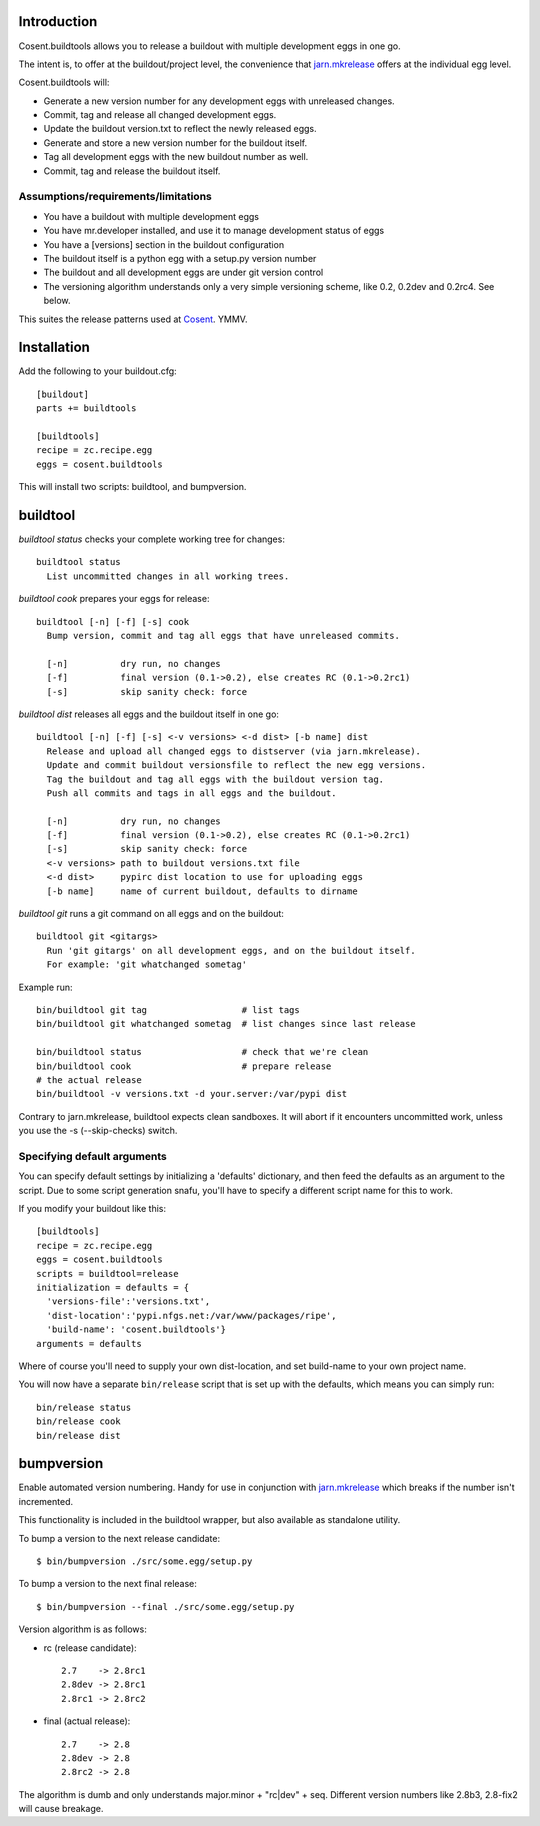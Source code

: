 .. image:: https://secure.travis-ci.org/cosent/cosent.buildtools.png
    :target: http://travis-ci.org/cosent/cosent.buildtools


Introduction
============

Cosent.buildtools allows you to release a buildout with multiple development eggs in one go. 

The intent is, to offer at the buildout/project level, the convenience that `jarn.mkrelease`_ offers at the individual egg level.

Cosent.buildtools will:

* Generate a new version number for any development eggs with unreleased changes.
* Commit, tag and release all changed development eggs.
* Update the buildout version.txt to reflect the newly released eggs.
* Generate and store a new version number for the buildout itself.
* Tag all development eggs with the new buildout number as well.
* Commit, tag and release the buildout itself.


Assumptions/requirements/limitations
------------------------------------

* You have a buildout with multiple development eggs
* You have mr.developer installed, and use it to manage development status of eggs
* You have a [versions] section in the buildout configuration
* The buildout itself is a python egg with a setup.py version number
* The buildout and all development eggs are under git version control
* The versioning algorithm understands only a very simple versioning scheme, like 0.2, 0.2dev and 0.2rc4. See below.

This suites the release patterns used at `Cosent`_. YMMV.


Installation
============

Add the following to your buildout.cfg::

    [buildout]
    parts += buildtools

    [buildtools]
    recipe = zc.recipe.egg
    eggs = cosent.buildtools

This will install two scripts: buildtool, and bumpversion.


buildtool
=========

*buildtool status* checks your complete working tree for changes::

  buildtool status
    List uncommitted changes in all working trees.

*buildtool cook* prepares your eggs for release::

  buildtool [-n] [-f] [-s] cook
    Bump version, commit and tag all eggs that have unreleased commits.

    [-n]          dry run, no changes
    [-f]          final version (0.1->0.2), else creates RC (0.1->0.2rc1)
    [-s]          skip sanity check: force

*buildtool dist* releases all eggs and the buildout itself in one go::

  buildtool [-n] [-f] [-s] <-v versions> <-d dist> [-b name] dist
    Release and upload all changed eggs to distserver (via jarn.mkrelease).
    Update and commit buildout versionsfile to reflect the new egg versions.
    Tag the buildout and tag all eggs with the buildout version tag.
    Push all commits and tags in all eggs and the buildout.

    [-n]          dry run, no changes
    [-f]          final version (0.1->0.2), else creates RC (0.1->0.2rc1)
    [-s]          skip sanity check: force
    <-v versions> path to buildout versions.txt file
    <-d dist>     pypirc dist location to use for uploading eggs
    [-b name]     name of current buildout, defaults to dirname

*buildtool git* runs a git command on all eggs and on the buildout::

  buildtool git <gitargs>
    Run 'git gitargs' on all development eggs, and on the buildout itself.
    For example: 'git whatchanged sometag'


Example run::

    bin/buildtool git tag                  # list tags
    bin/buildtool git whatchanged sometag  # list changes since last release

    bin/buildtool status                   # check that we're clean
    bin/buildtool cook                     # prepare release
    # the actual release
    bin/buildtool -v versions.txt -d your.server:/var/pypi dist

Contrary to jarn.mkrelease, buildtool expects clean sandboxes. It will abort if it encounters uncommitted work, unless you use the -s (--skip-checks) switch.

Specifying default arguments
----------------------------

You can specify default settings by initializing a 'defaults' dictionary, and then feed the defaults as an argument to the script. Due to some script generation snafu, you'll have to specify a different script name for this to work.

If you modify your buildout like this::

    [buildtools]
    recipe = zc.recipe.egg
    eggs = cosent.buildtools
    scripts = buildtool=release
    initialization = defaults = {
      'versions-file':'versions.txt',
      'dist-location':'pypi.nfgs.net:/var/www/packages/ripe',
      'build-name': 'cosent.buildtools'}
    arguments = defaults

Where of course you'll need to supply your own dist-location, and set build-name to your own project name.

You will now have a separate ``bin/release`` script that is set up with the defaults, which means you can simply run::

    bin/release status
    bin/release cook
    bin/release dist


bumpversion
===========

Enable automated version numbering. Handy for use in conjunction with `jarn.mkrelease`_ which breaks if the number isn't incremented.

This functionality is included in the buildtool wrapper, but also available as standalone utility.

To bump a version to the next release candidate::

    $ bin/bumpversion ./src/some.egg/setup.py

To bump a version to the next final release::

    $ bin/bumpversion --final ./src/some.egg/setup.py

Version algorithm is as follows:

* rc (release candidate)::

    2.7    -> 2.8rc1
    2.8dev -> 2.8rc1
    2.8rc1 -> 2.8rc2

* final (actual release)::

    2.7    -> 2.8
    2.8dev -> 2.8
    2.8rc2 -> 2.8

The algorithm is dumb and only understands major.minor + "rc|dev" + seq.
Different version numbers like 2.8b3, 2.8-fix2 will cause breakage. 


.. _Cosent: http://cosent.nl
.. _jarn.mkrelease: http://pypi.python.org/pypi/jarn.mkrelease
